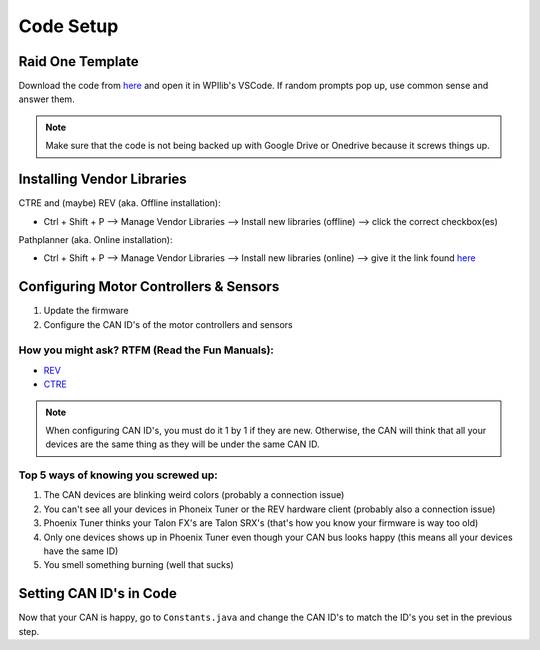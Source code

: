 ##########
Code Setup
##########

Raid One Template
=================

Download the code from `here <https://github.com/TASRobotics/RaidOne-FRC-Template>`_ and open it
in WPIlib's VSCode. If random prompts pop up, use common sense and answer them.

.. note::
    Make sure that the code is not being backed up with Google Drive or Onedrive because it 
    screws things up. 

Installing Vendor Libraries
===========================

CTRE and (maybe) REV (aka. Offline installation): 

* Ctrl + Shift + P --> Manage Vendor Libraries --> Install new libraries (offline) --> click the 
  correct checkbox(es)

Pathplanner (aka. Online installation): 

* Ctrl + Shift + P --> Manage Vendor Libraries --> Install new libraries (online) --> give it the 
  link found `here <https://github.com/mjansen4857/pathplanner/wiki/PathPlannerLib:-Installing>`_

Configuring Motor Controllers & Sensors
=======================================

1. Update the firmware
2. Configure the CAN ID's of the motor controllers and sensors

How you might ask? RTFM (Read the Fun Manuals):
-----------------------------------------------

* `REV <https://docs.revrobotics.com/sparkmax/>`_
* `CTRE <https://docs.ctre-phoenix.com/en/stable/>`_

.. note::
    When configuring CAN ID's, you must do it 1 by 1 if they are new. Otherwise, the CAN 
    will think that all your devices are the same thing as they will be under the same 
    CAN ID. 

Top 5 ways of knowing you screwed up:
-------------------------------------

1. The CAN devices are blinking weird colors (probably a connection issue)
2. You can't see all your devices in Phoneix Tuner or the REV hardware client (probably also 
   a connection issue)
3. Phoenix Tuner thinks your Talon FX's are Talon SRX's (that's how you know your firmware is 
   way too old)
4. Only one devices shows up in Phoenix Tuner even though your CAN bus looks happy (this means 
   all your devices have the same ID)
5. You smell something burning (well that sucks)

Setting CAN ID's in Code
========================

Now that your CAN is happy, go to ``Constants.java`` and change the CAN ID's to match the ID's 
you set in the previous step. 